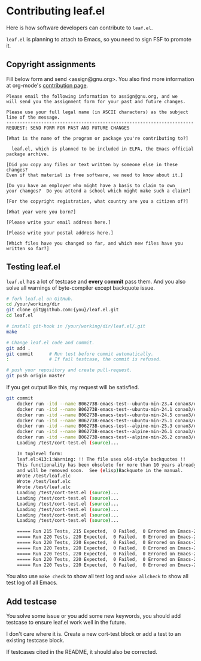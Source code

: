 #+author: conao3
#+date: <2019-06-04 Tue>

* Contributing leaf.el
Here is how software developers can contribute to ~leaf.el~.

~leaf.el~ is planning to attach to Emacs, so you need to sign FSF to promote it.

** Copyright assignments
Fill below form and send <assign@gnu.org>.
You also find more information at org-mode's [[https://orgmode.org/worg/org-contribute.html#copyright-issues][contribution page]].

#+begin_example
Please email the following information to assign@gnu.org, and we
will send you the assignment form for your past and future changes.

Please use your full legal name (in ASCII characters) as the subject
line of the message.
----------------------------------------------------------------------
REQUEST: SEND FORM FOR PAST AND FUTURE CHANGES

[What is the name of the program or package you're contributing to?]

  leaf.el, which is planned to be included in ELPA, the Emacs official package archive.

[Did you copy any files or text written by someone else in these changes?
Even if that material is free software, we need to know about it.]

[Do you have an employer who might have a basis to claim to own
your changes?  Do you attend a school which might make such a claim?]

[For the copyright registration, what country are you a citizen of?]

[What year were you born?]

[Please write your email address here.]

[Please write your postal address here.]

[Which files have you changed so far, and which new files have you written so far?]
#+end_example

** Testing leaf.el
~leaf.el~ has a lot of testcase and *every commit* pass them.
And you also solve all warnings of byte-compiler except backquote issue.

#+begin_src bash
  # fork leaf.el on GitHub.
  cd /your/working/dir
  git clone git@github.com:{you}/leaf.el.git
  cd leaf.el

  # install git-hook in /your/working/dir/leaf.el/.git
  make

  # Change leaf.el code and commit.
  git add .
  git commit      # Run test before commit automatically.
  :               # If fail testcase, the commit is refused.

  # push your repository and create pull-request.
  git push origin master
#+end_src

If you get output like this, my request will be satisfied.
#+begin_src bash
  git commit
      docker run -itd --name B06273B-emacs-test--ubuntu-min-23.4 conao3/emacs:ubuntu-min-23.4 /bin/sh > /dev/null
      docker run -itd --name B06273B-emacs-test--ubuntu-min-24.1 conao3/emacs:ubuntu-min-24.1 /bin/sh > /dev/null
      docker run -itd --name B06273B-emacs-test--ubuntu-min-24.5 conao3/emacs:ubuntu-min-24.5 /bin/sh > /dev/null
      docker run -itd --name B06273B-emacs-test--ubuntu-min-25.1 conao3/emacs:ubuntu-min-25.1 /bin/sh > /dev/null
      docker run -itd --name B06273B-emacs-test--alpine-min-25.3 conao3/emacs:alpine-min-25.3 /bin/sh > /dev/null
      docker run -itd --name B06273B-emacs-test--alpine-min-26.1 conao3/emacs:alpine-min-26.1 /bin/sh > /dev/null
      docker run -itd --name B06273B-emacs-test--alpine-min-26.2 conao3/emacs:alpine-min-26.2 /bin/sh > /dev/null
      Loading /test/cort-test.el (source)...

      In toplevel form:
      leaf.el:413:1:Warning: !! The file uses old-style backquotes !!
      This functionality has been obsolete for more than 10 years already
      and will be removed soon.  See (elisp)Backquote in the manual.
      Wrote /test/leaf.elc
      Wrote /test/leaf.elc
      Wrote /test/leaf.elc
      Loading /test/cort-test.el (source)...
      Loading /test/cort-test.el (source)...
      Loading /test/cort-test.el (source)...
      Loading /test/cort-test.el (source)...
      Loading /test/cort-test.el (source)...
      Loading /test/cort-test.el (source)...

      ===== Run 215 Tests, 215 Expected,  0 Failed,  0 Errored on Emacs-23.4.1 =====
      ===== Run 220 Tests, 220 Expected,  0 Failed,  0 Errored on Emacs-24.1.1 =====
      ===== Run 220 Tests, 220 Expected,  0 Failed,  0 Errored on Emacs-24.5.1 =====
      ===== Run 220 Tests, 220 Expected,  0 Failed,  0 Errored on Emacs-25.1.1 =====
      ===== Run 220 Tests, 220 Expected,  0 Failed,  0 Errored on Emacs-25.3.1 =====
      ===== Run 220 Tests, 220 Expected,  0 Failed,  0 Errored on Emacs-26.1 =====
      ===== Run 220 Tests, 220 Expected,  0 Failed,  0 Errored on Emacs-26.2 =====
#+end_src

You also use ~make check~ to show all test log and ~make allcheck~ to show all test log of all Emacs.

** Add testcase
You solve some issue or you add some new keywords,
you should add testcase to ensure leaf.el work well in the future.

I don't care where it is. Create a new cort-test block or add a test to an existing testcase block.

If testcases cited in the README, it should also be corrected.
